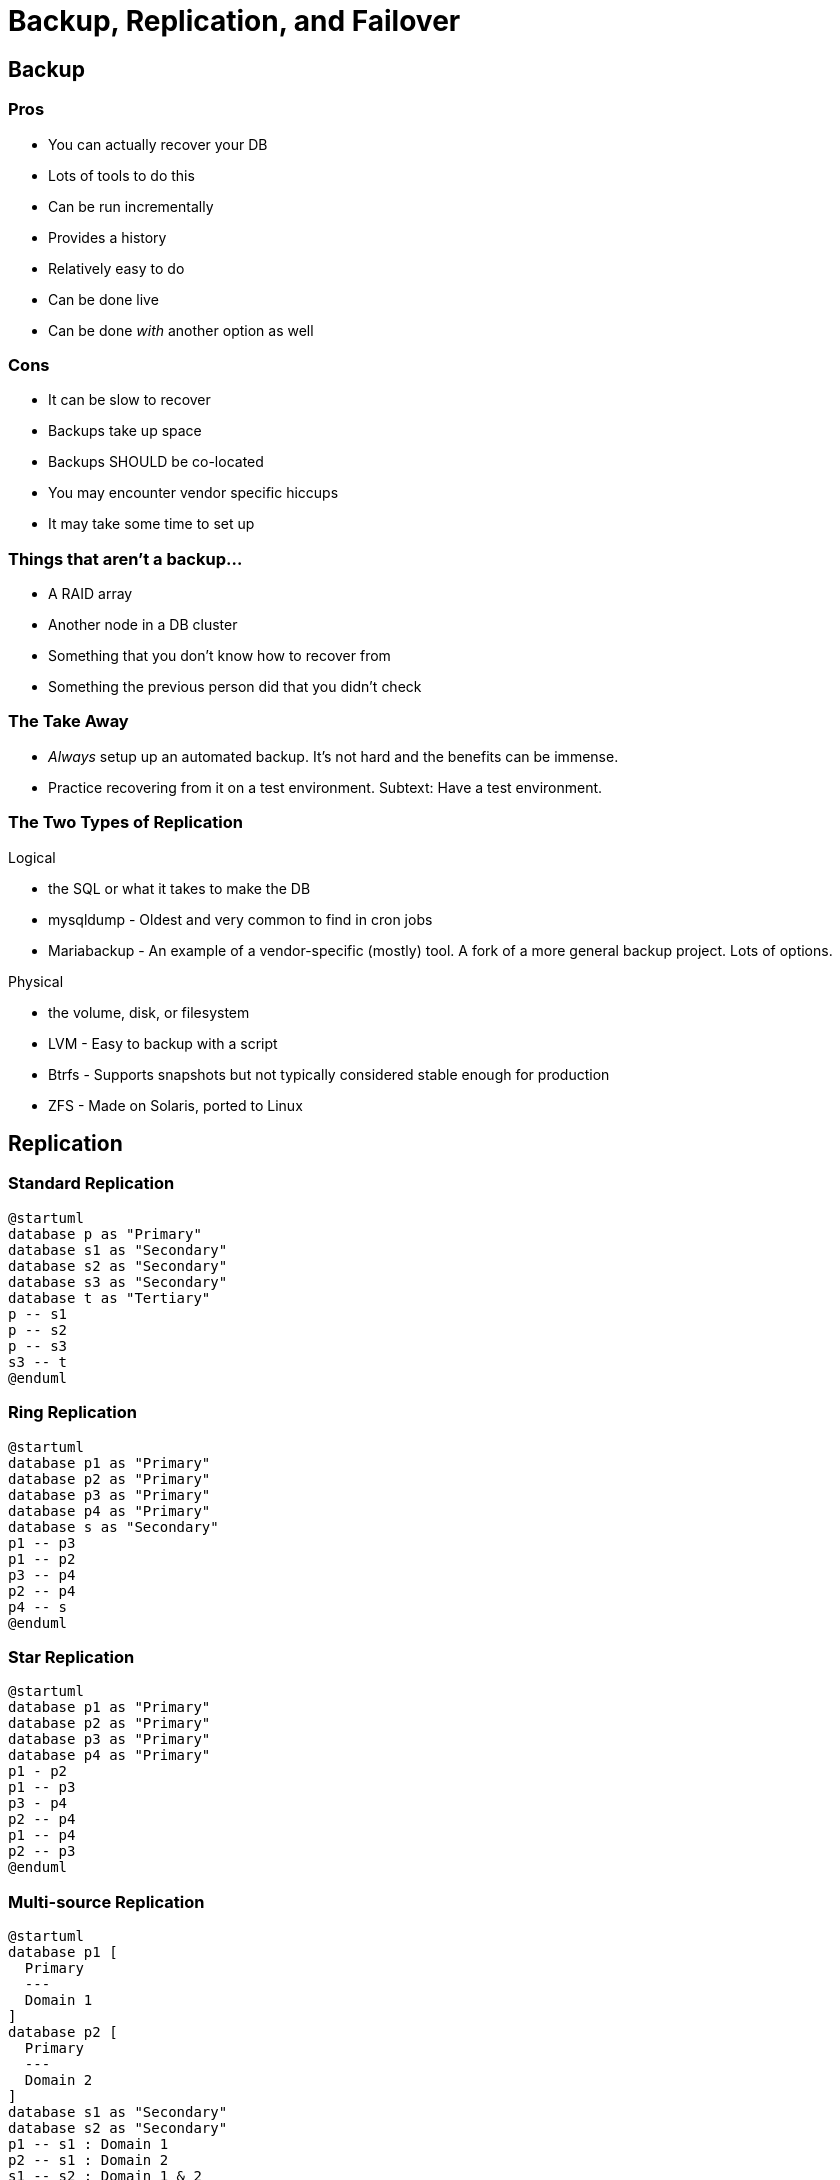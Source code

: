 = Backup, Replication, and Failover

== Backup

=== Pros

* You can actually recover your DB
* Lots of tools to do this
* Can be run incrementally
* Provides a history
* Relatively easy to do
* Can be done live
* Can be done _with_ another option as well

=== Cons

* It can be slow to recover
* Backups take up space
* Backups SHOULD be co-located
* You may encounter vendor specific hiccups
* It may take some time to set up

=== Things that aren't a backup...

* A RAID array
* Another node in a DB cluster
* Something that you don't know how to recover from
* Something the previous person did that you didn't check

=== The Take Away

* _Always_ setup up an automated backup. It's not hard and the benefits can be
  immense.
* Practice recovering from it on a test environment. Subtext: Have a test
  environment.

[.columns]
=== The Two Types of Replication

.Logical
[.col.shrink]
--
* the SQL or what it takes to make the DB
* mysqldump - Oldest and very common to find in cron jobs
* Mariabackup - An example of a vendor-specific (mostly) tool. A fork of a more
  general backup project. Lots of options.
--

.Physical
[.col.shrink]
--
* the volume, disk, or filesystem
* LVM - Easy to backup with a script
* Btrfs - Supports snapshots but not typically considered stable enough for production
* ZFS - Made on Solaris, ported to Linux
--

== Replication

=== Standard Replication

[plantuml, standard-rep, svg]
....
@startuml
database p as "Primary"
database s1 as "Secondary"
database s2 as "Secondary"
database s3 as "Secondary"
database t as "Tertiary"
p -- s1
p -- s2
p -- s3
s3 -- t
@enduml
....

=== Ring Replication

[plantuml, ring-rep, svg]
....
@startuml
database p1 as "Primary"
database p2 as "Primary"
database p3 as "Primary"
database p4 as "Primary"
database s as "Secondary"
p1 -- p3
p1 -- p2
p3 -- p4
p2 -- p4
p4 -- s
@enduml
....

=== Star Replication

[plantuml, star-rep, svg]
....
@startuml
database p1 as "Primary"
database p2 as "Primary"
database p3 as "Primary"
database p4 as "Primary"
p1 - p2
p1 -- p3
p3 - p4
p2 -- p4
p1 -- p4
p2 -- p3
@enduml
....

=== Multi-source Replication

[plantuml, multi-rep, svg]
....
@startuml
database p1 [
  Primary
  ---
  Domain 1
]
database p2 [
  Primary
  ---
  Domain 2
]
database s1 as "Secondary"
database s2 as "Secondary"
p1 -- s1 : Domain 1
p2 -- s1 : Domain 2
s1 -- s2 : Domain 1 & 2
@enduml
....

=== WAL 

* https://en.wikipedia.org/wiki/Write-ahead_logging[Write-Ahead Logging] (WAL)
  is typically used so that transactions are logged _before_ they are written
  to disk.
* This means replication is often just a matter of shipping the WAL to another
  node.
* This also means that journaled filesystems _may_ be redundant for your DB and
  can slow things down.

=== Containers: Volume Sharing

[plantuml, volshare, svg]
....
@startuml

@startuml

actor User
node Database {
    database db2 [
        db2 (RW)
    ]
    database db1 [
        db1 (RW)
    ]
}

node Network [
    <b>Network Storage
    ----
    NFS
    ....
    AFS
    ....
    GlusterFS
    ....
    DRBD
    ....
    Ceph
    ....
    S3
    ....
    . . .
]

node Volumes [
    <b>Volumes
    ----
    data
    ....
    backup
    . . .
]

User -> Database
db1 --> Network
db2 --> Network
Network -> Volumes

@enduml
....

=== Containers: Hot/Warm Standby

[plantuml, standby, svg]
....
@startuml

actor User
node Database {
    database db2 [
        db2 (Standby R)
    ]
    database db1 [
        db1 (Primary RW)
    ]
}
node Volumes {
    node data1
    node data2
}

User -> Database
db1 -> db2: WAL records
db1 --> data1
db2 --> data2

@enduml
....
 
== Failover

=== Failover Triggers: Manual

* Unfortunately common
* "Hey this is down!" admin promotes secondary to primary and works on the old
  primary.
* You may encounter situations where they used to have replication, but it died
  and they never fixed it.

=== Failover Triggers: Detected by Load Balancer

* Have to set up a load balancer that clients connect to
* Usually already one in place for scalability purposes

=== Failover Triggers: Detected by Client

* Clients may have a pool of servers they try connecting to
* They can pick randomly for load balancing

=== Failover Triggers: External Monitor

* A program watches for a failure on your network and takes action

=== Failover Implementations: Gratuitous ARP

* Not the nicest network traffic, but it will switch an IP from one MAC address
  to another within a network segment.
* May send up some security red flags as it is also used in man-in-the-middle
  attacks

=== Failover Implementations: DNS

* Change the DNS record for the name that clients are resolving
* May take a while to end up in the client DNS cache
* For clients on your network, you can couple this with revoking and renewing
  DHCP licenses but that’s not _guaranteed_ to help

== High Availability

* Running multiple instances of your DB so something is always available
* Need to be able to monitor the state of the network and promote nodes as
  needed.
* Dual promotion can be a problem

=== Dual Promotion

[plantuml, dualpromotion, svg]
....
@startuml
concise "Node 1" as N1
concise "Node 2" as N2
concise "Node 3" as N3

@0
N1 is Primary
N2 is Standby
N3 is Standby

@10

@20

@30
N2 is Check
N3 is Check

@40
N2 is Standby
N3 is Standby

@50
N1 is Failed

@60
N2 is Check
N3 is Check

@70
N2 is Primary
N3 is Primary

@80

@enduml
....

Solution: Randomize probes, https://en.wikipedia.org/wiki/STONITH[STONITH]

=== Load Balancing

* If you are going to bother to run multiple containers, you might as well
  spread requests across them.
* A common solution is to put them behind a http://www.haproxy.org/[proxy], but
  it may introduce a single point of failure.
* Most IaaS providers have high reliability load balancers available.
